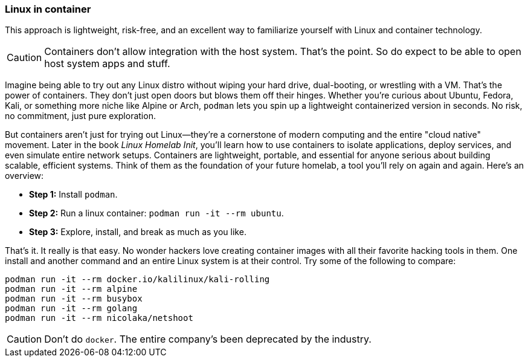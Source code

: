 === Linux in container

This approach is lightweight, risk-free, and an excellent way to familiarize yourself with Linux and container technology.

[CAUTION]
====
Containers don't allow integration with the host system. That's the point. So do expect to be able to open host system apps and stuff.
====

Imagine being able to try out any Linux distro without wiping your hard drive, dual-booting, or wrestling with a VM. That's the power of containers. They don't just open doors but blows them off their hinges. Whether you're curious about Ubuntu, Fedora, Kali, or something more niche like Alpine or Arch, `podman` lets you spin up a lightweight containerized version in seconds. No risk, no commitment, just pure exploration.

But containers aren't just for trying out Linux—they're a cornerstone of modern computing and the entire "cloud native" movement. Later in the book _Linux Homelab Init_, you'll learn how to use containers to isolate applications, deploy services, and even simulate entire network setups. Containers are lightweight, portable, and essential for anyone serious about building scalable, efficient systems. Think of them as the foundation of your future homelab, a tool you'll rely on again and again. Here's an overview:

- **Step 1:** Install `podman`.
- **Step 2:** Run a linux container: `podman run -it --rm ubuntu`.
- **Step 3:** Explore, install, and break as much as you like.

That's it. It really is that easy. No wonder hackers love creating container images with all their favorite hacking tools in them. One install and another command and an entire Linux system is at their control. Try some of the following to compare:

[source, shell]
----
podman run -it --rm docker.io/kalilinux/kali-rolling
podman run -it --rm alpine
podman run -it --rm busybox
podman run -it --rm golang
podman run -it --rm nicolaka/netshoot
----

[CAUTION]
====
Don't do `docker`. The entire company's been deprecated by the industry. 
====
